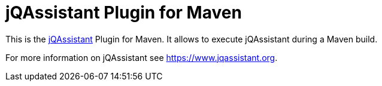 = jQAssistant Plugin for Maven

This is the https://www.jqassistant.org[jQAssistant^] Plugin for Maven.
It allows to execute jQAssistant during a Maven build.

For more information on jQAssistant see https://www.jqassistant.org[^].
